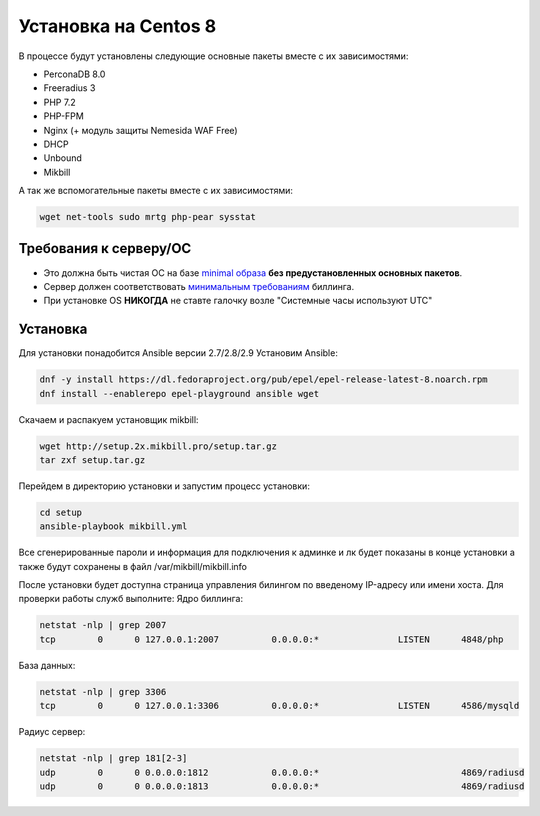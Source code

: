 ======================
Установка на Centos 8
======================

В процессе будут установлены следующие основные пакеты вместе с их зависимостями:

* PerconaDB 8.0
* Freeradius 3
* PHP 7.2
* PHP-FPM
* Nginx (+ модуль защиты Nemesida WAF Free)
* DHCP
* Unbound
* Mikbill

А так же вспомогательные пакеты вместе с их зависимостями:

.. code-block::

  wget net-tools sudo mrtg php-pear sysstat


**Требования к серверу/ОС**
---------------------------

* Это должна быть чистая ОС на базе `minimal образа <https://mirror.mirohost.net/centos/8.3.2011/isos/x86_64/CentOS-8.3.2011-x86_64-boot.iso>`_ **без предустановленных основных пакетов**.
* Сервер должен соответствовать `минимальным требованиям <https://www.mikbill.ru/produkt/mikbill-sys-requirements.html>`_ биллинга.
* При установке OS **НИКОГДА** не ставте галочку возле "Системные часы используют UTC"


**Установка**
-----------------

Для установки понадобится Ansible версии 2.7/2.8/2.9
Установим Ansible:

.. code-block:: sh

  dnf -y install https://dl.fedoraproject.org/pub/epel/epel-release-latest-8.noarch.rpm
  dnf install --enablerepo epel-playground ansible wget

Скачаем и распакуем установщик mikbill:

.. code-block:: sh

  wget http://setup.2x.mikbill.pro/setup.tar.gz
  tar zxf setup.tar.gz

Перейдем в директорию установки и запустим процесс установки:

.. code-block:: sh

  cd setup
  ansible-playbook mikbill.yml

Все сгенерированные пароли и информация для подключения к админке и лк будет показаны в конце установки а также будут сохранены в файл /var/mikbill/mikbill.info


После установки будет доступна страница управления билингом по введеному IP-адресу или имени хоста.
Для проверки работы служб выполните:
Ядро биллинга:

.. code-block:: sh

  netstat -nlp | grep 2007
  tcp        0      0 127.0.0.1:2007          0.0.0.0:*               LISTEN      4848/php

База данных:

.. code-block:: sh

  netstat -nlp | grep 3306
  tcp        0      0 127.0.0.1:3306          0.0.0.0:*               LISTEN      4586/mysqld   

Радиус сервер:

.. code-block:: sh

  netstat -nlp | grep 181[2-3]
  udp        0      0 0.0.0.0:1812            0.0.0.0:*                           4869/radiusd        
  udp        0      0 0.0.0.0:1813            0.0.0.0:*                           4869/radiusd
